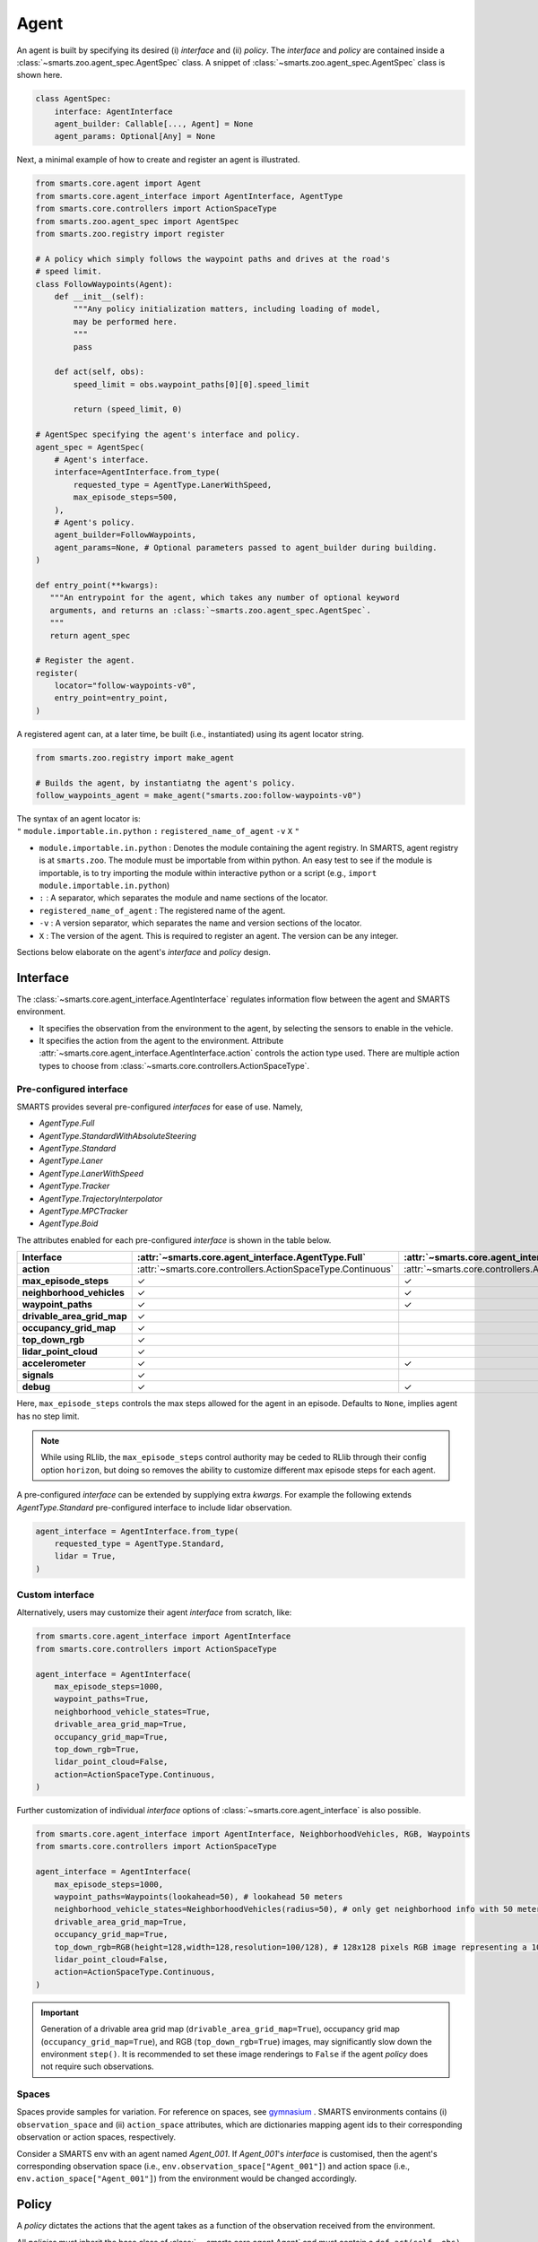.. _agent:

Agent
=====

An agent is built by specifying its desired (i) `interface` and (ii) `policy`. 
The `interface` and `policy` are contained inside a :class:`~smarts.zoo.agent_spec.AgentSpec` class. 
A snippet of :class:`~smarts.zoo.agent_spec.AgentSpec` class is shown here.

.. code-block:: python

    class AgentSpec:
        interface: AgentInterface
        agent_builder: Callable[..., Agent] = None
        agent_params: Optional[Any] = None

Next, a minimal example of how to create and register an agent is illustrated.

.. _minimal_agent:
.. code-block:: python

    from smarts.core.agent import Agent
    from smarts.core.agent_interface import AgentInterface, AgentType
    from smarts.core.controllers import ActionSpaceType
    from smarts.zoo.agent_spec import AgentSpec
    from smarts.zoo.registry import register

    # A policy which simply follows the waypoint paths and drives at the road's
    # speed limit.
    class FollowWaypoints(Agent):
        def __init__(self):
            """Any policy initialization matters, including loading of model,
            may be performed here.
            """
            pass

        def act(self, obs):
            speed_limit = obs.waypoint_paths[0][0].speed_limit

            return (speed_limit, 0)

    # AgentSpec specifying the agent's interface and policy.
    agent_spec = AgentSpec(
        # Agent's interface.
        interface=AgentInterface.from_type(
            requested_type = AgentType.LanerWithSpeed,
            max_episode_steps=500,
        ),
        # Agent's policy.
        agent_builder=FollowWaypoints,
        agent_params=None, # Optional parameters passed to agent_builder during building. 
    )

    def entry_point(**kwargs):
       """An entrypoint for the agent, which takes any number of optional keyword
       arguments, and returns an :class:`~smarts.zoo.agent_spec.AgentSpec`.
       """
       return agent_spec

    # Register the agent.
    register(
        locator="follow-waypoints-v0",
        entry_point=entry_point,
    )

A registered agent can, at a later time, be built (i.e., instantiated) using its agent locator string.

.. code-block:: python

    from smarts.zoo.registry import make_agent

    # Builds the agent, by instantiatng the agent's policy.
    follow_waypoints_agent = make_agent("smarts.zoo:follow-waypoints-v0")

| The syntax of an agent locator is:
| ``"`` ``module.importable.in.python`` ``:`` ``registered_name_of_agent`` ``-v`` ``X`` ``"``

-  ``module.importable.in.python`` : Denotes the module containing the agent
   registry. In SMARTS, agent registry is at ``smarts.zoo``. The module must be 
   importable from within python. An easy test to see if the module is  
   importable, is to try importing the module within interactive python or a 
   script (e.g., ``import module.importable.in.python``)
- ``:`` : A separator, which separates the module and name sections of the
  locator.
-  ``registered_name_of_agent`` : The registered name of the agent.
-  ``-v`` : A version separator, which separates the name and version
   sections of the locator.
-  ``X`` : The version of the agent. This is required to register
   an agent. The version can be any integer.


Sections below elaborate on the agent's `interface` and `policy` design.

Interface
---------

The :class:`~smarts.core.agent_interface.AgentInterface` regulates information flow between the agent and SMARTS environment. 

+ It specifies the observation from the environment to the agent, by selecting the sensors to enable in the vehicle. 
+ It specifies the action from the agent to the environment. Attribute :attr:`~smarts.core.agent_interface.AgentInterface.action` controls the action type used. There are multiple action types to choose from :class:`~smarts.core.controllers.ActionSpaceType`.

Pre-configured interface
^^^^^^^^^^^^^^^^^^^^^^^^

SMARTS provides several pre-configured `interfaces` for ease of use. Namely,

+ `AgentType.Full`
+ `AgentType.StandardWithAbsoluteSteering`
+ `AgentType.Standard`
+ `AgentType.Laner`
+ `AgentType.LanerWithSpeed`
+ `AgentType.Tracker`
+ `AgentType.TrajectoryInterpolator`
+ `AgentType.MPCTracker`
+ `AgentType.Boid`

The attributes enabled for each pre-configured `interface` is shown in the table below.

+----------------------------+-------------------------------------------------------------+-----------------------------------------------------------------------------+------------------------------------------------------------------+-------------------------------------------------------+--------------------------------------------------------------------------+-------------------------------------------------------------+-----------------------------------------------------------------------+-----------------------------------------------------------+------------------------------------------------------------------+-------------------------------------------------------------+-------------------------------------------------------------+---------------------------------------------------------+
| **Interface**              | :attr:`~smarts.core.agent_interface.AgentType.Full`         | :attr:`~smarts.core.agent_interface.AgentType.StandardWithAbsoluteSteering` | :attr:`~smarts.core.agent_interface.AgentType.Standard`          | :attr:`~smarts.core.agent_interface.AgentType.Laner`  | :attr:`~smarts.core.agent_interface.AgentType.LanerWithSpeed`            | :attr:`~smarts.core.agent_interface.AgentType.Tracker`      | :attr:`~smarts.core.agent_interface.AgentType.TrajectoryInterpolator` | :attr:`~smarts.core.agent_interface.AgentType.MPCTracker` | :attr:`~smarts.core.agent_interface.AgentType.Boid`              | :attr:`~smarts.core.agent_interface.AgentType.Loner`        | :attr:`~smarts.core.agent_interface.AgentType.Tagger`       | :attr:`~smarts.core.agent_interface.AgentType.Direct`   |
+============================+=============================================================+=============================================================================+==================================================================+=======================================================+==========================================================================+=============================================================+=======================================================================+===========================================================+==================================================================+=============================================================+=============================================================+=========================================================+
| **action**                 | :attr:`~smarts.core.controllers.ActionSpaceType.Continuous` | :attr:`~smarts.core.controllers.ActionSpaceType.Continuous`                 | :attr:`~smarts.core.controllers.ActionSpaceType.ActuatorDynamic` | :attr:`~smarts.core.controllers.ActionSpaceType.Lane` | :attr:`~smarts.core.controllers.ActionSpaceType.LaneWithContinuousSpeed` | :attr:`~smarts.core.controllers.ActionSpaceType.Trajectory` | :attr:`~smarts.core.controllers.ActionSpaceType.TrajectoryWithTime`   | :attr:`~smarts.core.controllers.ActionSpaceType.MPC`      | :attr:`~smarts.core.controllers.ActionSpaceType.MultiTargetPose` | :attr:`~smarts.core.controllers.ActionSpaceType.Continuous` | :attr:`~smarts.core.controllers.ActionSpaceType.Continuous` | :attr:`~smarts.core.controllers.ActionSpaceType.Direct` |
+----------------------------+-------------------------------------------------------------+-----------------------------------------------------------------------------+------------------------------------------------------------------+-------------------------------------------------------+--------------------------------------------------------------------------+-------------------------------------------------------------+-----------------------------------------------------------------------+-----------------------------------------------------------+------------------------------------------------------------------+-------------------------------------------------------------+-------------------------------------------------------------+---------------------------------------------------------+
| **max_episode_steps**      | ✓                                                           | ✓                                                                           | ✓                                                                | ✓                                                     | ✓                                                                        | ✓                                                           | ✓                                                                     | ✓                                                         | ✓                                                                | ✓                                                           | ✓                                                           | ✓                                                       |
+----------------------------+-------------------------------------------------------------+-----------------------------------------------------------------------------+------------------------------------------------------------------+-------------------------------------------------------+--------------------------------------------------------------------------+-------------------------------------------------------------+-----------------------------------------------------------------------+-----------------------------------------------------------+------------------------------------------------------------------+-------------------------------------------------------------+-------------------------------------------------------------+---------------------------------------------------------+
| **neighborhood_vehicles**  | ✓                                                           | ✓                                                                           | ✓                                                                |                                                       |                                                                          |                                                             |                                                                       |                                                           | ✓                                                                |                                                             | ✓                                                           | ✓                                                       |
+----------------------------+-------------------------------------------------------------+-----------------------------------------------------------------------------+------------------------------------------------------------------+-------------------------------------------------------+--------------------------------------------------------------------------+-------------------------------------------------------------+-----------------------------------------------------------------------+-----------------------------------------------------------+------------------------------------------------------------------+-------------------------------------------------------------+-------------------------------------------------------------+---------------------------------------------------------+
| **waypoint_paths**         | ✓                                                           | ✓                                                                           | ✓                                                                | ✓                                                     | ✓                                                                        | ✓                                                           |                                                                       | ✓                                                         | ✓                                                                | ✓                                                           | ✓                                                           |                                                         |
+----------------------------+-------------------------------------------------------------+-----------------------------------------------------------------------------+------------------------------------------------------------------+-------------------------------------------------------+--------------------------------------------------------------------------+-------------------------------------------------------------+-----------------------------------------------------------------------+-----------------------------------------------------------+------------------------------------------------------------------+-------------------------------------------------------------+-------------------------------------------------------------+---------------------------------------------------------+
| **drivable_area_grid_map** | ✓                                                           |                                                                             |                                                                  |                                                       |                                                                          |                                                             |                                                                       |                                                           |                                                                  |                                                             |                                                             |                                                         |
+----------------------------+-------------------------------------------------------------+-----------------------------------------------------------------------------+------------------------------------------------------------------+-------------------------------------------------------+--------------------------------------------------------------------------+-------------------------------------------------------------+-----------------------------------------------------------------------+-----------------------------------------------------------+------------------------------------------------------------------+-------------------------------------------------------------+-------------------------------------------------------------+---------------------------------------------------------+
| **occupancy_grid_map**     | ✓                                                           |                                                                             |                                                                  |                                                       |                                                                          |                                                             |                                                                       |                                                           |                                                                  |                                                             |                                                             |                                                         |
+----------------------------+-------------------------------------------------------------+-----------------------------------------------------------------------------+------------------------------------------------------------------+-------------------------------------------------------+--------------------------------------------------------------------------+-------------------------------------------------------------+-----------------------------------------------------------------------+-----------------------------------------------------------+------------------------------------------------------------------+-------------------------------------------------------------+-------------------------------------------------------------+---------------------------------------------------------+
| **top_down_rgb**           | ✓                                                           |                                                                             |                                                                  |                                                       |                                                                          |                                                             |                                                                       |                                                           |                                                                  |                                                             |                                                             |                                                         |
+----------------------------+-------------------------------------------------------------+-----------------------------------------------------------------------------+------------------------------------------------------------------+-------------------------------------------------------+--------------------------------------------------------------------------+-------------------------------------------------------------+-----------------------------------------------------------------------+-----------------------------------------------------------+------------------------------------------------------------------+-------------------------------------------------------------+-------------------------------------------------------------+---------------------------------------------------------+
| **lidar_point_cloud**      | ✓                                                           |                                                                             |                                                                  |                                                       |                                                                          |                                                             |                                                                       |                                                           |                                                                  |                                                             |                                                             |                                                         |
+----------------------------+-------------------------------------------------------------+-----------------------------------------------------------------------------+------------------------------------------------------------------+-------------------------------------------------------+--------------------------------------------------------------------------+-------------------------------------------------------------+-----------------------------------------------------------------------+-----------------------------------------------------------+------------------------------------------------------------------+-------------------------------------------------------------+-------------------------------------------------------------+---------------------------------------------------------+
| **accelerometer**          | ✓                                                           | ✓                                                                           | ✓                                                                | ✓                                                     | ✓                                                                        | ✓                                                           | ✓                                                                     | ✓                                                         | ✓                                                                | ✓                                                           | ✓                                                           | ✓                                                       |
+----------------------------+-------------------------------------------------------------+-----------------------------------------------------------------------------+------------------------------------------------------------------+-------------------------------------------------------+--------------------------------------------------------------------------+-------------------------------------------------------------+-----------------------------------------------------------------------+-----------------------------------------------------------+------------------------------------------------------------------+-------------------------------------------------------------+-------------------------------------------------------------+---------------------------------------------------------+
| **signals**                | ✓                                                           |                                                                             |                                                                  |                                                       |                                                                          |                                                             |                                                                       |                                                           |                                                                  |                                                             |                                                             | ✓                                                       |
+----------------------------+-------------------------------------------------------------+-----------------------------------------------------------------------------+------------------------------------------------------------------+-------------------------------------------------------+--------------------------------------------------------------------------+-------------------------------------------------------------+-----------------------------------------------------------------------+-----------------------------------------------------------+------------------------------------------------------------------+-------------------------------------------------------------+-------------------------------------------------------------+---------------------------------------------------------+
| **debug**                  | ✓                                                           | ✓                                                                           | ✓                                                                | ✓                                                     | ✓                                                                        | ✓                                                           | ✓                                                                     | ✓                                                         | ✓                                                                | ✓                                                           | ✓                                                           | ✓                                                       |
+----------------------------+-------------------------------------------------------------+-----------------------------------------------------------------------------+------------------------------------------------------------------+-------------------------------------------------------+--------------------------------------------------------------------------+-------------------------------------------------------------+-----------------------------------------------------------------------+-----------------------------------------------------------+------------------------------------------------------------------+-------------------------------------------------------------+-------------------------------------------------------------+---------------------------------------------------------+

Here, ``max_episode_steps`` controls the max steps allowed for the agent in an episode. Defaults to ``None``, implies agent has no step limit.

.. note:: 

    While using RLlib, the ``max_episode_steps`` control authority may be ceded to RLlib through their config option ``horizon``, but doing so 
    removes the ability to customize different max episode steps for each agent.

A pre-configured `interface` can be extended by supplying extra `kwargs`. For example the following extends `AgentType.Standard` pre-configured interface to include lidar observation.

.. code-block:: python

    agent_interface = AgentInterface.from_type(
        requested_type = AgentType.Standard,
        lidar = True, 
    )

Custom interface
^^^^^^^^^^^^^^^^

Alternatively, users may customize their agent `interface` from scratch, like:

.. code-block:: python

    from smarts.core.agent_interface import AgentInterface
    from smarts.core.controllers import ActionSpaceType

    agent_interface = AgentInterface(
        max_episode_steps=1000,
        waypoint_paths=True,
        neighborhood_vehicle_states=True,
        drivable_area_grid_map=True,
        occupancy_grid_map=True,
        top_down_rgb=True,
        lidar_point_cloud=False,
        action=ActionSpaceType.Continuous,
    )

Further customization of individual `interface` options of :class:`~smarts.core.agent_interface` is also possible.

.. code-block:: python

    from smarts.core.agent_interface import AgentInterface, NeighborhoodVehicles, RGB, Waypoints
    from smarts.core.controllers import ActionSpaceType

    agent_interface = AgentInterface(
        max_episode_steps=1000,
        waypoint_paths=Waypoints(lookahead=50), # lookahead 50 meters
        neighborhood_vehicle_states=NeighborhoodVehicles(radius=50), # only get neighborhood info with 50 meters.
        drivable_area_grid_map=True,
        occupancy_grid_map=True,
        top_down_rgb=RGB(height=128,width=128,resolution=100/128), # 128x128 pixels RGB image representing a 100x100 meters area.
        lidar_point_cloud=False,
        action=ActionSpaceType.Continuous,
    )

.. important::

    Generation of a drivable area grid map (``drivable_area_grid_map=True``), occupancy grid map (``occupancy_grid_map=True``), and RGB (``top_down_rgb=True``) images, may significantly slow down the environment ``step()``. 
    It is recommended to set these image renderings to ``False`` if the agent `policy` does not require such observations.

Spaces
^^^^^^

Spaces provide samples for variation. For reference on spaces, see `gymnasium <https://gymnasium.farama.org/api/spaces/>`_ .
SMARTS environments contains (i) ``observation_space`` and (ii) ``action_space`` attributes, which are dictionaries mapping agent ids to their corresponding observation or action spaces, respectively.

Consider a SMARTS env with an agent named `Agent_001`. If `Agent_001`'s `interface` is customised, then the agent's corresponding observation space (i.e., ``env.observation_space["Agent_001"]``) and action space (i.e., ``env.action_space["Agent_001"]``) from the environment would be changed accordingly. 

Policy
------

A `policy` dictates the actions that the agent takes as a function of the observation received from the environment.

All `policies` must inherit the base class of :class:`~~smarts.core.agent.Agent` and must contain a ``def act(self, obs)`` method.

The received ``obs`` argument in ``def act(self, obs)`` is controlled by the selected agent `interface`.

The ``act()`` method should return an action complying to the agent's chosen action type in its agent `interface`. 
For example, if action type :attr:`~smarts.core.controllers.ActionSpaceType.LaneWithContinuousSpeed` was chosen, then ``act()`` should return an action ``(speed, lane_change)`` with type ``(float, int)``. See the :ref:`example <minimal_agent>` above.